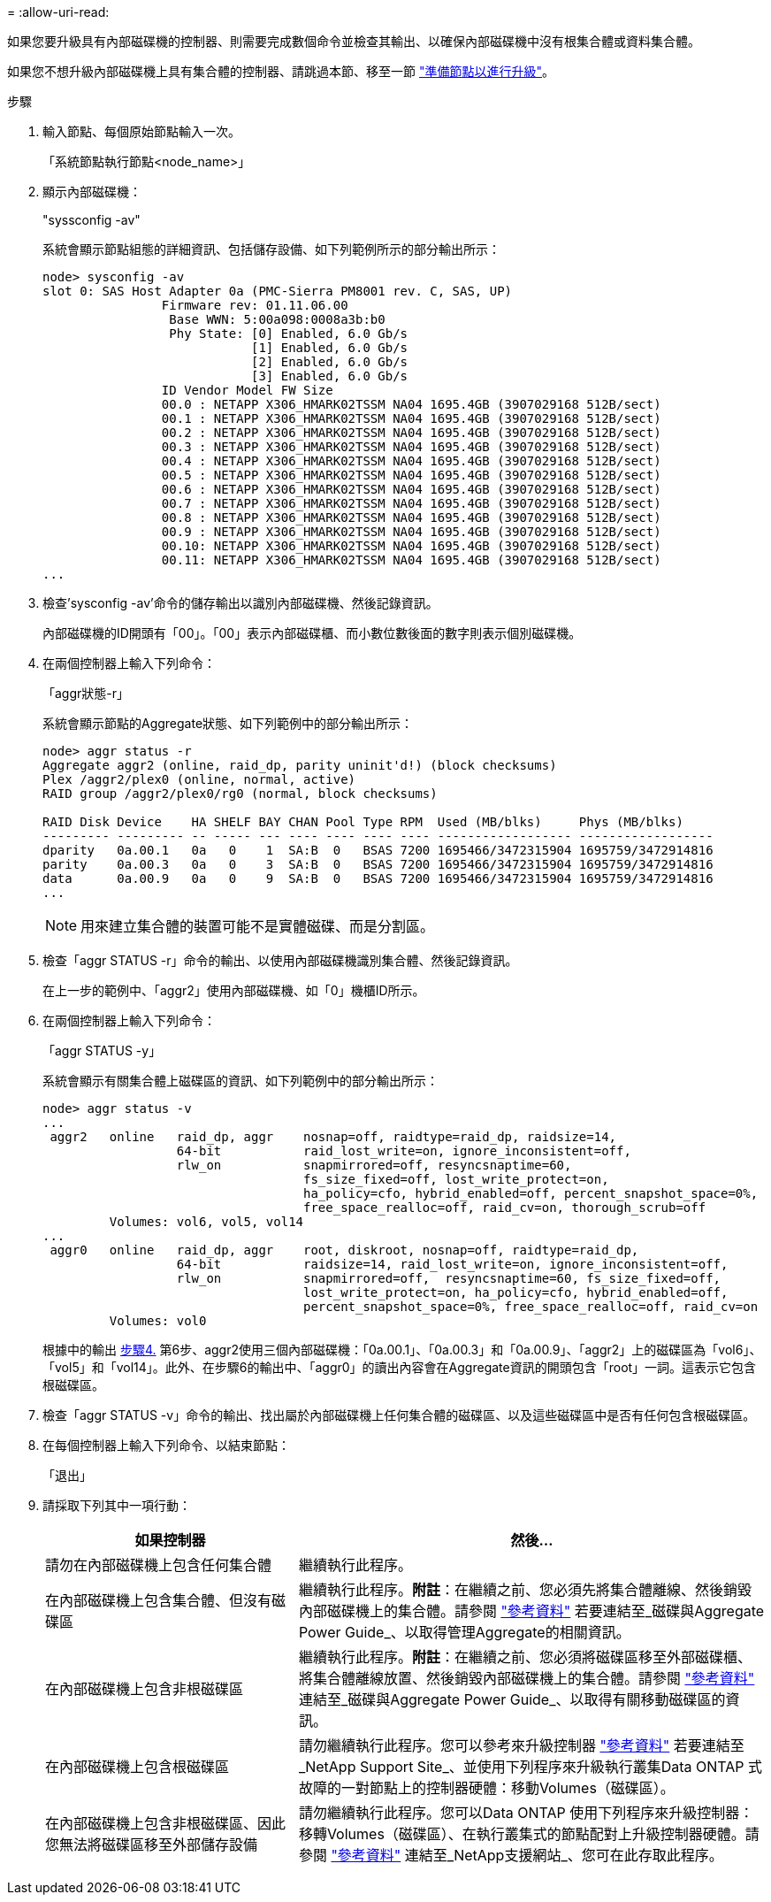 = 
:allow-uri-read: 


如果您要升級具有內部磁碟機的控制器、則需要完成數個命令並檢查其輸出、以確保內部磁碟機中沒有根集合體或資料集合體。

如果您不想升級內部磁碟機上具有集合體的控制器、請跳過本節、移至一節 link:prepare_nodes_for_upgrade.html["準備節點以進行升級"]。

.步驟
. 輸入節點、每個原始節點輸入一次。
+
「系統節點執行節點<node_name>」

. 顯示內部磁碟機：
+
"syssconfig -av"

+
系統會顯示節點組態的詳細資訊、包括儲存設備、如下列範例所示的部分輸出所示：

+
....

node> sysconfig -av
slot 0: SAS Host Adapter 0a (PMC-Sierra PM8001 rev. C, SAS, UP)
                Firmware rev: 01.11.06.00
                 Base WWN: 5:00a098:0008a3b:b0
                 Phy State: [0] Enabled, 6.0 Gb/s
                            [1] Enabled, 6.0 Gb/s
                            [2] Enabled, 6.0 Gb/s
                            [3] Enabled, 6.0 Gb/s
                ID Vendor Model FW Size
                00.0 : NETAPP X306_HMARK02TSSM NA04 1695.4GB (3907029168 512B/sect)
                00.1 : NETAPP X306_HMARK02TSSM NA04 1695.4GB (3907029168 512B/sect)
                00.2 : NETAPP X306_HMARK02TSSM NA04 1695.4GB (3907029168 512B/sect)
                00.3 : NETAPP X306_HMARK02TSSM NA04 1695.4GB (3907029168 512B/sect)
                00.4 : NETAPP X306_HMARK02TSSM NA04 1695.4GB (3907029168 512B/sect)
                00.5 : NETAPP X306_HMARK02TSSM NA04 1695.4GB (3907029168 512B/sect)
                00.6 : NETAPP X306_HMARK02TSSM NA04 1695.4GB (3907029168 512B/sect)
                00.7 : NETAPP X306_HMARK02TSSM NA04 1695.4GB (3907029168 512B/sect)
                00.8 : NETAPP X306_HMARK02TSSM NA04 1695.4GB (3907029168 512B/sect)
                00.9 : NETAPP X306_HMARK02TSSM NA04 1695.4GB (3907029168 512B/sect)
                00.10: NETAPP X306_HMARK02TSSM NA04 1695.4GB (3907029168 512B/sect)
                00.11: NETAPP X306_HMARK02TSSM NA04 1695.4GB (3907029168 512B/sect)
...
....
. 檢查'sysconfig -av'命令的儲存輸出以識別內部磁碟機、然後記錄資訊。
+
內部磁碟機的ID開頭有「00」。「00」表示內部磁碟櫃、而小數位數後面的數字則表示個別磁碟機。

. [[man_agger_step4]]在兩個控制器上輸入下列命令：
+
「aggr狀態-r」

+
系統會顯示節點的Aggregate狀態、如下列範例中的部分輸出所示：

+
[listing]
----
node> aggr status -r
Aggregate aggr2 (online, raid_dp, parity uninit'd!) (block checksums)
Plex /aggr2/plex0 (online, normal, active)
RAID group /aggr2/plex0/rg0 (normal, block checksums)

RAID Disk Device    HA SHELF BAY CHAN Pool Type RPM  Used (MB/blks)     Phys (MB/blks)
--------- --------- -- ----- --- ---- ---- ---- ---- ------------------ ------------------
dparity   0a.00.1   0a   0    1  SA:B  0   BSAS 7200 1695466/3472315904 1695759/3472914816
parity    0a.00.3   0a   0    3  SA:B  0   BSAS 7200 1695466/3472315904 1695759/3472914816
data      0a.00.9   0a   0    9  SA:B  0   BSAS 7200 1695466/3472315904 1695759/3472914816
...
----
+

NOTE: 用來建立集合體的裝置可能不是實體磁碟、而是分割區。

. 檢查「aggr STATUS -r」命令的輸出、以使用內部磁碟機識別集合體、然後記錄資訊。
+
在上一步的範例中、「aggr2」使用內部磁碟機、如「0」機櫃ID所示。

. 在兩個控制器上輸入下列命令：
+
「aggr STATUS -y」

+
系統會顯示有關集合體上磁碟區的資訊、如下列範例中的部分輸出所示：

+
....
node> aggr status -v
...
 aggr2   online   raid_dp, aggr    nosnap=off, raidtype=raid_dp, raidsize=14,
                  64-bit           raid_lost_write=on, ignore_inconsistent=off,
                  rlw_on           snapmirrored=off, resyncsnaptime=60,
                                   fs_size_fixed=off, lost_write_protect=on,
                                   ha_policy=cfo, hybrid_enabled=off, percent_snapshot_space=0%,
                                   free_space_realloc=off, raid_cv=on, thorough_scrub=off
         Volumes: vol6, vol5, vol14
...
 aggr0   online   raid_dp, aggr    root, diskroot, nosnap=off, raidtype=raid_dp,
                  64-bit           raidsize=14, raid_lost_write=on, ignore_inconsistent=off,
                  rlw_on           snapmirrored=off,  resyncsnaptime=60, fs_size_fixed=off,
                                   lost_write_protect=on, ha_policy=cfo, hybrid_enabled=off,
                                   percent_snapshot_space=0%, free_space_realloc=off, raid_cv=on
         Volumes: vol0
....
+
根據中的輸出 <<man_aggr_step4,步驟4.>> 第6步、aggr2使用三個內部磁碟機：「0a.00.1」、「0a.00.3」和「0a.00.9」、「aggr2」上的磁碟區為「vol6」、「vol5」和「vol14」。此外、在步驟6的輸出中、「aggr0」的讀出內容會在Aggregate資訊的開頭包含「root」一詞。這表示它包含根磁碟區。

. 檢查「aggr STATUS -v」命令的輸出、找出屬於內部磁碟機上任何集合體的磁碟區、以及這些磁碟區中是否有任何包含根磁碟區。
. 在每個控制器上輸入下列命令、以結束節點：
+
「退出」

. 請採取下列其中一項行動：
+
[cols="35,65"]
|===
| 如果控制器 | 然後... 


| 請勿在內部磁碟機上包含任何集合體 | 繼續執行此程序。 


| 在內部磁碟機上包含集合體、但沒有磁碟區 | 繼續執行此程序。*附註*：在繼續之前、您必須先將集合體離線、然後銷毀內部磁碟機上的集合體。請參閱 link:other_references.html["參考資料"] 若要連結至_磁碟與Aggregate Power Guide_、以取得管理Aggregate的相關資訊。 


| 在內部磁碟機上包含非根磁碟區 | 繼續執行此程序。*附註*：在繼續之前、您必須將磁碟區移至外部磁碟櫃、將集合體離線放置、然後銷毀內部磁碟機上的集合體。請參閱 link:other_references.html["參考資料"] 連結至_磁碟與Aggregate Power Guide_、以取得有關移動磁碟區的資訊。 


| 在內部磁碟機上包含根磁碟區 | 請勿繼續執行此程序。您可以參考來升級控制器 link:other_references.html["參考資料"] 若要連結至_NetApp Support Site_、並使用下列程序來升級執行叢集Data ONTAP 式故障的一對節點上的控制器硬體：移動Volumes（磁碟區）。 


| 在內部磁碟機上包含非根磁碟區、因此您無法將磁碟區移至外部儲存設備 | 請勿繼續執行此程序。您可以Data ONTAP 使用下列程序來升級控制器：移轉Volumes（磁碟區）、在執行叢集式的節點配對上升級控制器硬體。請參閱 link:other_references.html["參考資料"] 連結至_NetApp支援網站_、您可在此存取此程序。 
|===

